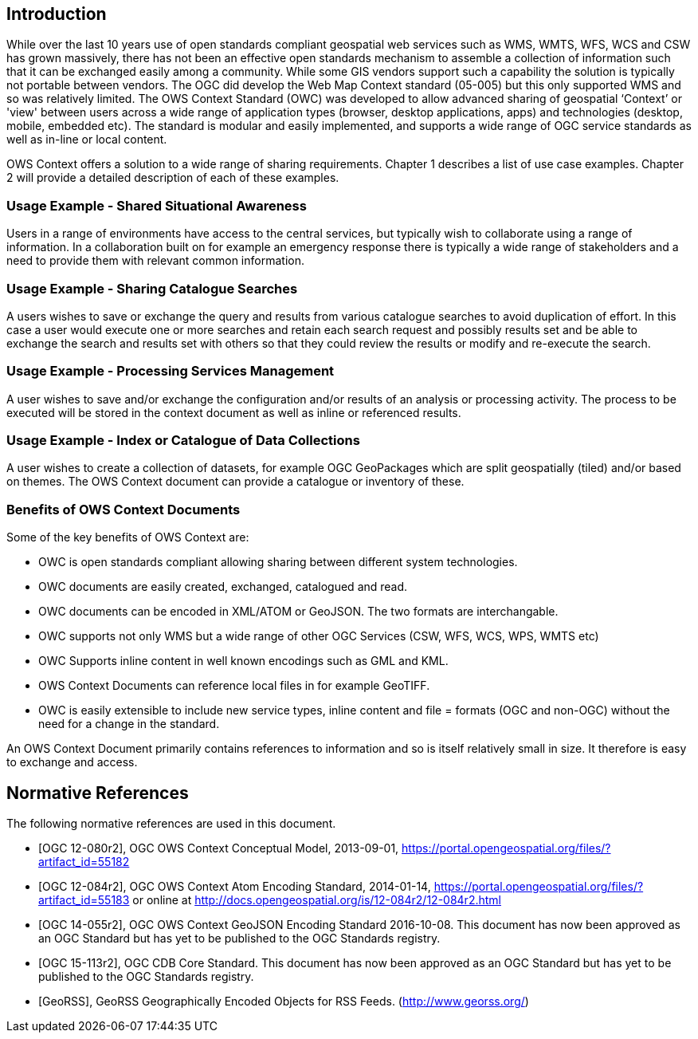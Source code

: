 
[.preface]
== Introduction
While over the last 10 years use of open standards compliant geospatial web services such as WMS, WMTS, WFS, WCS and CSW has grown massively, there has not been an effective open standards mechanism to assemble a collection of information such that it can be exchanged easily among a community. While some GIS vendors support such a capability the solution is typically not portable between vendors. The OGC did develop the Web Map Context standard (05-005) but this only supported WMS and so was relatively limited. The OWS Context Standard (OWC) was developed to allow advanced sharing of geospatial ‘Context’ or 'view' between users across a wide range of application types (browser, desktop applications, apps) and technologies (desktop, mobile, embedded etc). The standard is modular and easily implemented, and supports a wide range of OGC service standards as well as in-line or local content.

OWS Context offers a solution to a wide range of sharing requirements. Chapter 1 describes a list of use case examples. Chapter 2 will provide a detailed description of each of these examples.

=== Usage Example - Shared Situational Awareness
Users in a range of environments have access to the central services, but typically wish to collaborate using a range of information. In a collaboration built on for example an emergency response there is typically a wide range of stakeholders and a need to provide them with relevant common information.

=== Usage Example - Sharing Catalogue Searches
A users wishes to save or exchange the query and results from various catalogue searches to avoid duplication of effort. In this case a user would execute one or more searches and retain each search request and possibly results set and be able to exchange the search and results set with others so that they could review the results or modify and re-execute the search.

=== Usage Example - Processing Services Management
A user wishes to save and/or exchange the configuration and/or results of an analysis or processing activity. The process to be executed will be stored in the context document as well as inline or referenced results.

=== Usage Example - Index or Catalogue of Data Collections
A user wishes to create a collection of datasets, for example OGC GeoPackages which are split geospatially (tiled) and/or based on themes. The OWS Context document can provide a catalogue or inventory of these.

=== Benefits of OWS Context Documents

Some of the key benefits of OWS Context are:

* OWC is open standards compliant allowing sharing between different system technologies.

* OWC documents are easily created, exchanged, catalogued and read.

* OWC documents can be encoded in XML/ATOM or GeoJSON. The two formats are interchangable.

* OWC supports not only WMS but a wide range of other OGC Services (CSW, WFS, WCS, WPS, WMTS etc)

* OWC Supports inline content in well known encodings such as GML and KML.

* OWS Context Documents can reference local files in for example GeoTIFF.

* OWC is easily extensible to include new service types, inline content and file = formats (OGC and non-OGC) without the need for a change in the standard.

An OWS Context Document primarily contains references to information and so is itself relatively small in size. It therefore is easy to exchange and access.

[bibliography]
== Normative References

The following normative references are used in this document.

* [[[OGC12-080r2,OGC 12-080r2]]], OGC OWS Context Conceptual Model, 2013-09-01, https://portal.opengeospatial.org/files/?artifact_id=55182

* [[[OGC12-084r2,OGC 12-084r2]]], OGC OWS Context Atom Encoding Standard, 2014-01-14, https://portal.opengeospatial.org/files/?artifact_id=55183 or online at http://docs.opengeospatial.org/is/12-084r2/12-084r2.html

* [[[OGC14-055r2,OGC 14-055r2]]], OGC OWS Context GeoJSON Encoding Standard 2016-10-08. This document has now been approved as an OGC Standard but has yet to be published to the OGC Standards registry.

* [[[OGC15-113r2,OGC 15-113r2]]], OGC CDB Core Standard. This document has now been approved as an OGC Standard but has yet to be published to the OGC Standards registry.

* [[[GeoRSS,GeoRSS]]], GeoRSS Geographically Encoded Objects for RSS Feeds. (http://www.georss.org/)

